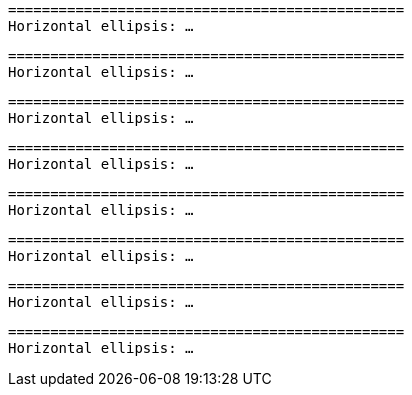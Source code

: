 // HTML character entity references in code blocks:

[subs='replacements']
....
===============================================
Horizontal ellipsis: &hellip;
....

[subs='+replacements']
....
===============================================
Horizontal ellipsis: &hellip;
....

[subs="+qutes,+replacements"]
....
===============================================
Horizontal ellipsis: &hellip;
....

[subs="+replacements,+quotes"]
....
===============================================
Horizontal ellipsis: &hellip;
....

[subs="+replacements ,"]
....
===============================================
Horizontal ellipsis: &hellip;
....

[subs="normal"]
....
===============================================
Horizontal ellipsis: &hellip;
....

[subs="verbatim,normal,+quotes"]
....
===============================================
Horizontal ellipsis: &hellip;
....

[subs="verbatim,+normal,+quotes"]
....
===============================================
Horizontal ellipsis: &hellip;
....
